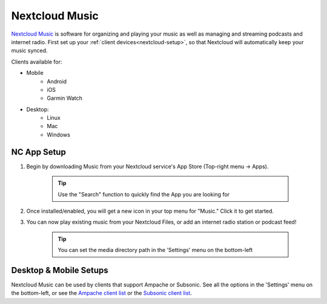 .. _nc-music:

===============
Nextcloud Music
===============
`Nextcloud Music <https://apps.nextcloud.com/apps/music>`_ is software for organizing and playing your music as well as managing and streaming podcasts and internet radio.  First set up your :ref:`client devices<nextcloud-setup>`, so that Nextcloud will automatically keep your music synced.

Clients available for:

- Mobile
    - Android
    - iOS
    - Garmin Watch

- Desktop:
    - Linux
    - Mac
    - Windows

NC App Setup
------------
#. Begin by downloading Music from your Nextcloud service's App Store (Top-right menu -> Apps).

    .. tip:: Use the "Search" function to quickly find the App you are looking for

#. Once installed/enabled, you will get a new icon in your top menu for "Music."  Click it to get started.

#. You can now play existing music from your Nextcloud Files, or add an internet radio station or podcast feed!

    .. tip:: You can set the media directory path in the 'Settings' menu on the bottom-left

Desktop & Mobile Setups
-----------------------
Nextcloud Music can be used by clients that support Ampache or Subsonic.  See all the options in the 'Settings' menu on the bottom-left, or see the `Ampache client list <https://github.com/owncloud/music/wiki/Ampache>`_ or the `Subsonic client list <https://github.com/owncloud/music/wiki/Subsonic>`_.